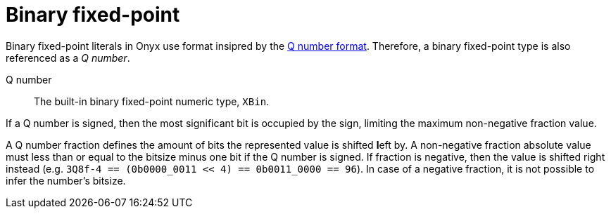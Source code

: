 = Binary fixed-point

[[term-q-number]]
Binary fixed-point literals in Onyx use format insipred by the https://en.wikipedia.org/wiki/Q_(number_format)[Q number format].
Therefore, a binary fixed-point type is also referenced as a _Q number_.

Q number:: The built-in binary fixed-point numeric type, `XBin`.

If a Q number is signed, then the most significant bit is occupied by the sign, limiting the maximum non-negative fraction value.

A Q number fraction defines the amount of bits the represented value is shifted **l**eft by.
A non-negative fraction absolute value must less than or equal to the bitsize minus one bit if the Q number is signed.
If fraction is negative, then the value is shifted right instead (e.g. `3Q8f-4 == (0b0000_0011 << 4) == 0b0011_0000 == 96`).
In case of a negative fraction, it is not possible to infer the number's bitsize.
